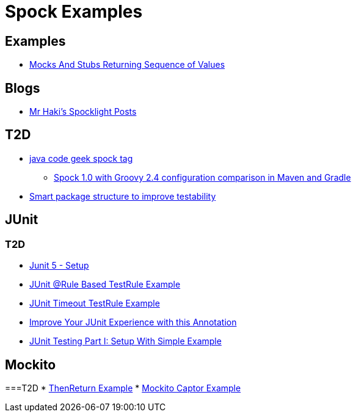 = Spock Examples


== Examples
* http://mrhaki.blogspot.com/2015/09/spocklight-mocks-and-stubs-returning_21.html[Mocks And Stubs Returning Sequence of Values]

== Blogs
* http://mrhaki.blogspot.com/search/label/Spocklight[Mr Haki's Spocklight Posts]

== T2D
* http://www.javacodegeeks.com/tag/spock/[java code geek spock tag]
** http://www.javacodegeeks.com/tag/gradle/[Spock 1.0 with Groovy 2.4 configuration comparison in Maven and Gradle]
* http://www.javacodegeeks.com/2015/11/smart-package-structure-to-improve-testability.html[Smart package structure to improve testability]


== JUnit
=== T2D
* https://dzone.com/articles/junit-5-setup?utm_medium=feed&utm_source=feedpress.me&utm_campaign=Feed:%20dzone%2Fjava[Junit 5 - Setup]
* http://javarticles.com/2016/02/junit-rule-based-testrule-example.html[JUnit @Rule Based TestRule Example]
* http://javarticles.com/2016/02/junit-timeout-testrule-example.html[JUnit Timeout TestRule Example]
* https://www.javacodegeeks.com/2016/03/improve-junit-experience-annotation.html[Improve Your JUnit Experience with this Annotation]
* https://dzone.com/articles/junit-testing-part-i-setup-with-simple-example?utm_medium=feed&utm_source=feedpress.me&utm_campaign=Feed:%20dzone%2Fjava[JUnit Testing Part I: Setup With Simple Example]

== Mockito
===T2D
* https://examples.javacodegeeks.com/core-java/mockito/mockito-thenreturn-example/[ThenReturn Example]
* https://examples.javacodegeeks.com/core-java/mockito/mockito-captor-example/[Mockito Captor Example]
